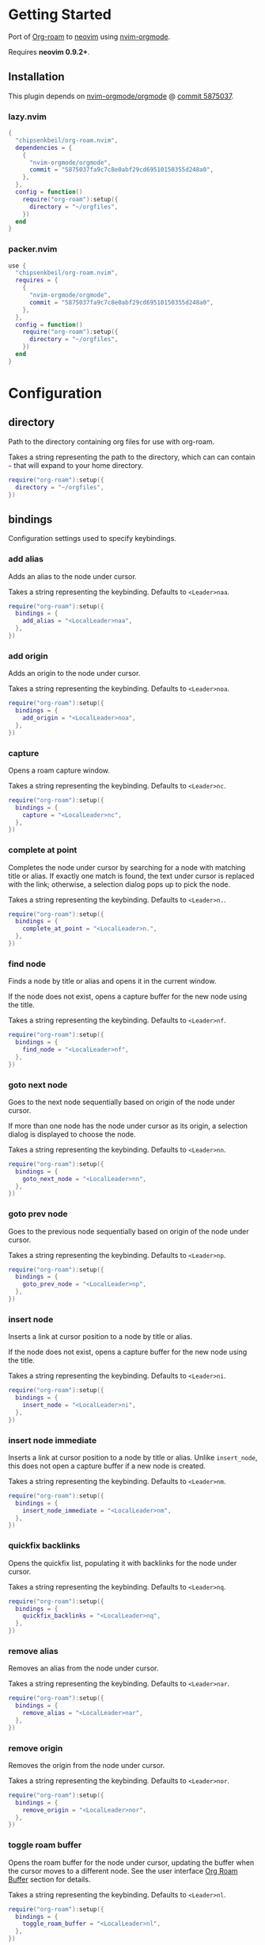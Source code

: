 * Getting Started

  Port of [[https://www.orgroam.com/][Org-roam]] to [[https://neovim.io/][neovim]] using [[https://github.com/nvim-orgmode/orgmode][nvim-orgmode]].

  Requires *neovim 0.9.2+*.

** Installation

   This plugin depends on [[https://github.com/nvim-orgmode/orgmode][nvim-orgmode/orgmode]] @ [[https://github.com/nvim-orgmode/orgmode/commit/5875037fa9c7c8e0abf29cd69510150355d248a0][commit 5875037]].

*** lazy.nvim

    #+begin_src lua
    {
      "chipsenkbeil/org-roam.nvim",
      dependencies = { 
        { 
          "nvim-orgmode/orgmode", 
          commit = "5875037fa9c7c8e0abf29cd69510150355d248a0",
        },
      },
      config = function()
        require("org-roam"):setup({
          directory = "~/orgfiles",
        })
      end
    }
    #+end_src

*** packer.nvim

    #+begin_src lua
    use {
      "chipsenkbeil/org-roam.nvim",
      requires = { 
        { 
          "nvim-orgmode/orgmode",
          commit = "5875037fa9c7c8e0abf29cd69510150355d248a0",
        },
      },
      config = function()
        require("org-roam"):setup({
          directory = "~/orgfiles",
        })
      end
    }
    #+end_src

* Configuration

** directory

   Path to the directory containing org files for use with org-roam.

   Takes a string representing the path to the directory, which can
   can contain =~= that will expand to your home directory.

   #+begin_src lua
   require("org-roam"):setup({
     directory = "~/orgfiles",
   })
   #+end_src

** bindings

   Configuration settings used to specify keybindings.

*** add alias

    Adds an alias to the node under cursor.

    Takes a string representing the keybinding. Defaults to =<Leader>naa=.

    #+begin_src lua
    require("org-roam"):setup({
      bindings = {
        add_alias = "<LocalLeader>naa",
      },
    })
    #+end_src

*** add origin

    Adds an origin to the node under cursor.

    Takes a string representing the keybinding. Defaults to =<Leader>noa=.

    #+begin_src lua
    require("org-roam"):setup({
      bindings = {
        add_origin = "<LocalLeader>noa",
      },
    })
    #+end_src

*** capture

    Opens a roam capture window.

    Takes a string representing the keybinding. Defaults to =<Leader>nc=.

    #+begin_src lua
    require("org-roam"):setup({
      bindings = {
        capture = "<LocalLeader>nc",
      },
    })
    #+end_src

*** complete at point

    Completes the node under cursor by searching for a node with matching title
    or alias. If exactly one match is found, the text under cursor is replaced
    with the link; otherwise, a selection dialog pops up to pick the node.

    Takes a string representing the keybinding. Defaults to =<Leader>n.=.

    #+begin_src lua
    require("org-roam"):setup({
      bindings = {
        complete_at_point = "<LocalLeader>n.",
      },
    })
    #+end_src

*** find node

    Finds a node by title or alias and opens it in the current window.

    If the node does not exist, opens a capture buffer for the new node
    using the title.

    Takes a string representing the keybinding. Defaults to =<Leader>nf=.

    #+begin_src lua
    require("org-roam"):setup({
      bindings = {
        find_node = "<LocalLeader>nf",
      },
    })
    #+end_src

*** goto next node

    Goes to the next node sequentially based on origin of the node under cursor.

    If more than one node has the node under cursor as its origin, a selection
    dialog is displayed to choose the node.

    Takes a string representing the keybinding. Defaults to =<Leader>nn=.

    #+begin_src lua
    require("org-roam"):setup({
      bindings = {
        goto_next_node = "<LocalLeader>nn",
      },
    })
    #+end_src

*** goto prev node

    Goes to the previous node sequentially based on origin of the node under cursor.

    Takes a string representing the keybinding. Defaults to =<Leader>np=.

    #+begin_src lua
    require("org-roam"):setup({
      bindings = {
        goto_prev_node = "<LocalLeader>np",
      },
    })
    #+end_src

*** insert node

    Inserts a link at cursor position to a node by title or alias.

    If the node does not exist, opens a capture buffer for the new node
    using the title.

    Takes a string representing the keybinding. Defaults to =<Leader>ni=.

    #+begin_src lua
    require("org-roam"):setup({
      bindings = {
        insert_node = "<LocalLeader>ni",
      },
    })
    #+end_src

*** insert node immediate

    Inserts a link at cursor position to a node by title or alias. Unlike
    =insert_node=, this does not open a capture buffer if a new node is created.

    Takes a string representing the keybinding. Defaults to =<Leader>nm=.

    #+begin_src lua
    require("org-roam"):setup({
      bindings = {
        insert_node_immediate = "<LocalLeader>nm",
      },
    })
    #+end_src

*** quickfix backlinks

    Opens the quickfix list, populating it with backlinks for the node
    under cursor.

    Takes a string representing the keybinding. Defaults to =<Leader>nq=.

    #+begin_src lua
    require("org-roam"):setup({
      bindings = {
        quickfix_backlinks = "<LocalLeader>nq",
      },
    })
    #+end_src

*** remove alias

    Removes an alias from the node under cursor.

    Takes a string representing the keybinding. Defaults to =<Leader>nar=.

    #+begin_src lua
    require("org-roam"):setup({
      bindings = {
        remove_alias = "<LocalLeader>nar",
      },
    })
    #+end_src

*** remove origin

    Removes the origin from the node under cursor.

    Takes a string representing the keybinding. Defaults to =<Leader>nor=.

    #+begin_src lua
    require("org-roam"):setup({
      bindings = {
        remove_origin = "<LocalLeader>nor",
      },
    })
    #+end_src

*** toggle roam buffer

    Opens the roam buffer for the node under cursor, updating the buffer
    when the cursor moves to a different node. See the user interface
    [[#org-roam-buffer][Org Roam Buffer]] section for details.

    Takes a string representing the keybinding. Defaults to =<Leader>nl=.

    #+begin_src lua
    require("org-roam"):setup({
      bindings = {
        toggle_roam_buffer = "<LocalLeader>nl",
      },
    })
    #+end_src

*** toggle roam buffer fixed

    Opens the roam buffer for a specific node, and will not change as the
    cursor moves across nodes. See the user interface
    [[#org-roam-buffer][Org Roam Buffer]] section for details.

    Takes a string representing the keybinding. Defaults to =<Leader>nb=.

    #+begin_src lua
    require("org-roam"):setup({
      bindings = {
        toggle_roam_buffer_fixed = "<LocalLeader>nb",
      },
    })
    #+end_src

** database

   Configuration settings tied to the roam database.

*** path

    Sets the path where the roam database will be stored & loaded when
    persisting to disk.

    Takes a string representing the path. Defaults to 
    For example, =~/.local/share/nvim/org-roam.nvim/db=.

    #+begin_src lua
    require("org-roam"):setup({
      database = {
        path = "~/some/path/to/db",
      },
    })
    #+end_src

*** persist

    If true, the database will be written to disk to save on future loading
    times; otherwise, whenever neovim boots the entire database will need to be
    rebuilt.

    Takes a boolean. Defaults to =true=.

    #+begin_src lua
    require("org-roam"):setup({
      database = {
        persist = false,
      },
    })
    #+end_src

*** update on save

    If true, updates database whenever a write occurs. If you have large files,
    it is recommended to disable this option and manually update using the vim
    command =RoamUpdate=.

    Takes a boolean. Defaults to =true=.

    #+begin_src lua
    require("org-roam"):setup({
      database = {
        update_on_save = false,
      },
    })
    #+end_src

** immediate

   Configuration settings tied to immediate mode.

*** target
    
    Target where the immediate-mode node should be written.

    Takes a string. Defaults to =%r%[sep]%<%Y%m%d%H%M%S>-%[slug].org=.

    #+begin_src lua
    require("org-roam"):setup({
      immediate = {
        target = "%r%[sep]%[slug].org",
      },
    })
    #+end_src

*** template
    
    Template to use for the immediate-mode node's content.

    Takes a string. Defaults to ==.

    #+begin_src lua
    require("org-roam"):setup({
      immediate = {
        template = "The date is %<%Y%m%d>!",
      },
    })
    #+end_src

** templates

   A map of templates associated with roam. These have the exact same format
   as =nvim-orgmode='s templates, but include additional variables and are
   only displayed and used during roam's capture dialog.

   Takes a =table<string, table>=.
   Defaults to the following:

   #+begin_src lua
   require("org-roam"):setup({
     templates = {
       d = {
         description = "default",
         template = "%?",
         target = "%r%[sep]%<%Y%m%d%H%M%S>-%[slug].org",
       },
     },
   })
   #+end_src

   Variables:

   - =%r=:  Prints the roam directory.
   - =%R=:  Like =%r=, but inserts the full path.

   Target-only Variables:

   - =%[sep]=:    Prints the path separator for the current operating system.
   - =%[slug]=:   Prints a slug representing the node's title.
   - =%[title]=:  Prints the node's title.

** ui

   Configuration settings tied to the user interface.

*** node view

    Bindings tied specifically to the roam buffer.

**** focus on toggle
     
     If true, switches focus to the node buffer when opened.
  
     Takes a boolean. Defaults to =true=.
  
     #+begin_src lua
     require("org-roam"):setup({
       ui = {
         node_buffer = {
           focus_on_toggle = false,
         },
       },
     })
     #+end_src

**** highlight previews
     
     If true, previews will be highlighted as org syntax when expanded.
  
     NOTE: This can cause flickering on initial expansion, but preview
           highlights are then cached for future renderings. If flickering
           is undesired, disable highlight previews.
  
     Takes a boolean. Defaults to =true=.
  
     #+begin_src lua
     require("org-roam"):setup({
       ui = {
         node_buffer = {
           highlight_previews = false,
         },
       },
     })
     #+end_src

**** open

     Configuration to open the node view window.

     Takes a string or a function that returns a window handle.
     Defaults to =botright vsplit | vertical resize 50=.

     #+begin_src lua
     require("org-roam"):setup({
       ui = {
         node_buffer = {
           open = function()
             return vim.api.nvim_open_win(0, false, {
               relative = "editor",
               row = 0,
               col = 0,
               width = 50,
               height = 20,
             })
           end,
         },
       },
     })
     #+end_src

**** show keybindings
     
     If true, will include a section covering available keybindings.
  
     Takes a boolean. Defaults to =true=.
  
     #+begin_src lua
     require("org-roam"):setup({
       ui = {
         node_buffer = {
           show_keybindings = false,
         },
       },
     })
     #+end_src
  
**** unique
     
     If true, shows a single link (backlink/citation/unlinked
     reference) per node instead of all links.
  
     Takes a boolean. Defaults to =false=.
  
     #+begin_src lua
     require("org-roam"):setup({
       ui = {
         node_buffer = {
           unique = true,
         },
       },
     })
     #+end_src
  
* Bindings

  | Name                     | Keybinding    | Description                                                               |
  |--------------------------+---------------+---------------------------------------------------------------------------|
  | add_alias                | =<Leader>naa= | Adds an alias to the node under cursor.                                   |
  | add_origin               | =<Leader>noa= | Adds an origin to the node under cursor.                                  |
  | capture                  | =<Leader>nc=  | Opens org-roam capture window.                                            |
  | complete_at_point        | =<Leader>n.=  | Completes the node under cursor.                                          |
  | find_node                | =<Leader>nf=  | Finds node and moves to it, creating it if it does not exist.             |
  | goto_next_node           | =<Leader>nn=  | Goes to the next node in sequence (via origin) for the node under cursor. |
  | goto_prev_node           | =<Leader>np=  | Goes to the prev node in sequence (via origin) for the node under cursor. |
  | insert_node              | =<Leader>ni=  | Inserts node at cursor position, creating it if it does not exist.        |
  | insert_node_immediate    | =<Leader>nm=  | Same as =insert_node=, but skips opening capture buffer.                  |
  | quickfix_backlinks       | =<Leader>nq=  | Opens the quickfix menu for backlinks to the current node under cursor.   |
  | remove_alias             | =<Leader>nar= | Removes an alias from the node under cursor.                              |
  | remove_origin            | =<Leader>nor= | Removes the origin from the node under cursor.                            |
  | toggle_roam_buffer       | =<Leader>nl=  | Toggles the org-roam node-view buffer for the node under cursor.          |
  | toggle_roam_buffer_fixed | =<Leader>nb=  | Toggles a fixed org-roam node-view buffer for a selected node.            |

** Modifying bindings

  Bindings can be changed during configuration by overwriting them within the =bindings= table:

  #+begin_src lua
  require("org-roam"):setup({
    -- ...
    bindings = {
      capture = "<LocalLeader>nc",
    },
  })
  #+end_src

  To disable all bindings, set the =bindings= field to =false=:

  #+begin_src lua
  require("org-roam"):setup({
    -- ...
    bindings = false,
  })
  #+end_src

** Coming from Emacs

   Want to have bindings similar to Emacs's [[https://www.orgroam.com/][Org Roam]]?
   Here is a recommended setup you can use to leverage =C-c=

   #+begin_src lua
   require("org-roam"):setup({
     bindings = {
       add_alias                = "<C-c>naa",
       add_origin               = "<C-c>noa",
       capture                  = "<C-c>nc",
       complete_at_point        = "<M-/>",
       find_node                = "<C-c>nf",
       goto_next_node           = "<C-c>nn",
       goto_prev_node           = "<C-c>np",
       insert_node              = "<C-c>ni",
       insert_node_immediate    = "<C-c>nm",
       quickfix_backlinks       = "<C-c>nq",
       remove_alias             = "<C-c>nar",
       remove_origin            = "<C-c>nor",
       toggle_roam_buffer       = "<C-c>nl",
       toggle_roam_buffer_fixed = "<C-c>nb",
     },
   })
   #+end_src

   Keep in mind that [[https://github.com/nvim-orgmode/orgmode][nvim-orgmode]] maps =C-c= to
   closing a capture window, so you'll want to rebind it:

   #+begin_src lua
   -- Override `org_capture_finalize` mapping to make org-roam mappings work in capture window
   require("orgmode").setup({
     mappings = {
       capture = {
         -- Behave like Emacs' orgmode capture
         org_capture_finalize = "<C-c><C-c>",
       }
     }
   })
   #+end_src

* User Interface

** Org Roam Buffer

   When within the org-roam buffer, you can navigate around like normal with a
   couple of specific bindings available:

   - Press =<Enter>= on a link to navigate to it in another window.
   - Press =<Tab>= to expand or collapse a preview of the content of a
     backlink, reference link, or unlinked reference.

* API

** Add Alias

   roam.api.add_alias({opts})

   Description:

   Adds an alias to the node under cursor.

   Parameters:

   - {opts} optional table.
     - alias: optional, if provided, added to the node under cursor, otherwise
              prompts for an alias to add to the node under cursor.

   Example:

   #+begin_src lua
   local roam = require("org-roam")
   roam.api.add_alias({ alias = "My Alias" })
   #+end_src

** Add Origin

   roam.api.add_origin({opts})

   Description:

   Adds an origin to the node under cursor.
   Will replace the existing origin.

   If no `origin` is specified, a prompt is provided.

   Parameters:

   - {opts} optional table.
     - origin: optional, if provided, added to the node under cursor, otherwise
              prompts for an origin to add to the node under cursor.

   Example:

   #+begin_src lua
   local roam = require("org-roam")
   roam.api.add_origin({ origin = "1234" })
   #+end_src

** Capture Node

   roam.api.capture_node({opts}, {cb})

   Description:

   Creates a node if it does not exist, prompting for a template to use, and
   restores the current window configuration upon completion.

   Parameters:

   - {opts} optional table.
     - immediate: optional, if true, skips displaying the capture buffer and
                  instead populates a file using the immediate configuration.
                  If title is also provided, it is used as the title of the
                  created node.
     - origin: optional, id of node acting as origin of this node.
     - title: optional, seeds the capture dialog with the title string.
   - {cb}   optional callback when finished. Is passed the id
            of the created node, or nil if capture was canceled.

   Example:

   #+begin_src lua
   local roam = require("org-roam")
   roam.api.capture_node({}, function(id)
     if id then
       print("Captured node: " .. id)
     else
       print("Capture canceled")
     end
   end)
   #+end_src

** Complete Node

   roam.api.complete_node({opts})

   Description:

   Opens a dialog to select a node based on the expression under the cursor and
   replace the expression with a link to the selected node. If there is only
   one choice, this will automatically inject the link without bringing up the
   selection dialog.

   This implements the functionality of both =org-roam-complete-link-at-point=
   and =org-roam-complete-everywhere=.

   Parameters:

   - {opts} optional table.
     - win: optional, id of window where the node link will be completed (default = 0).

   Example:

   #+begin_src lua
   local roam = require("org-roam")
   roam.api.complete_node({ win = 123 })
   #+end_src

** Find Node

   roam.api.find_node({opts})

   Description:

   Creates a node if it does not exist, and then visits the node in
   the current window.

   Parameters:

   - {opts} optional table.
     - origin: optional, id of node acting as origin of this node (creation-only).
     - title: optional, seeds the select dialog with the title string.

   Example:

   #+begin_src lua
   local roam = require("org-roam")
   roam.api.find_node({ title = "Some Node" })
   #+end_src

** Goto Next Node

   roam.api.goto_next_node({opts})

   Description:

   Goes to the next node in sequence for the node under cursor.

   Leverages a lookup of nodes whose origin match the node under cursor.

   Parameters:

   - {opts} optional table.
     - win: optional, id of window where buffer will be loaded (default = 0).

   Example:

   #+begin_src lua
   local roam = require("org-roam")
   roam.api.goto_next_node({ win = 123 })
   #+end_src

** Goto Prev Node

   roam.api.goto_prev_node({opts})

   Description:

   Goes to the previous node in sequence for the node under cursor.

   Leverages a lookup of the node using the origin of the node under cursor.

   Parameters:

   - {opts} optional table.
     - win: optional, id of window where buffer will be loaded (default = 0).

   Example:

   #+begin_src lua
   local roam = require("org-roam")
   roam.api.goto_prev_node({ win = 123 })
   #+end_src

** Insert Node

   roam.api.insert_node({opts})

   Description:

   Creates a node if it does not exist, and inserts a link to the node at the
   current cursor location.

   If =immediate= is true, no template will be used to create a node and
   instead the node will be created with the minimum information and the link
   injected without navigating to another buffer.

   If =ranges= is provided, will replace the given ranges within the buffer
   versus inserting at point, where everything uses 1-based indexing and
   inclusive.

   Parameters:

   - {opts} optional table.
     - immediate: optional, if true, skips displaying the capture buffer and
                  instead populates a file using the immediate configuration.
                  If title is also provided, it is used as the title of the
                  created node.
     - origin: optional, id of node acting as origin of this node (creation-only).
     - title: optional, seeds the select dialog with the title string.
     - ranges: optional, list of ranges to replace. Each range is comprised of
               the following fields:
       - start_row: integer (one-indexed, inclusive)
       - start_col: integer (one-indexed, inclusive)
       - end_row: integer (one-indexed, inclusive)
       - end_col: integer (one-indexed, inclusive)

   Example:

   #+begin_src lua
   local roam = require("org-roam")
   roam.api.insert_node({ 
     title = "Some Node",
     ranges = { { start_row = 1, end_row = 3, start_col = 5, end_col = 12 } },
   })
   #+end_src

** Open Node Buffer

   roam.ui.toggle_node_buffer({opts})

   Description:

   Toggles an org-roam buffer, either for a cursor or for a fixed id.

   If =fixed= is true or an string, will load a fixed buffer, otherwise the
   buffer will change based on the node under cursor.

   If =focus= is true, will switch the current window to the node buffer's window.

   Parameters:

   - {opts} optional table.
     - fixed: optional, indicates that the node buffer should not update when
              the node changes under the cursor. Takes the id of a node or
              a boolean value, which if true will leverage the select dialog
              to pick a node.
     - focus: optional, if true, switches the current window to the newly-created
              window that contains the node buffer.

   Example:

   #+begin_src lua
   local roam = require("org-roam")
   roam.ui.open_node_buffer({ fixed = "1234", focus = true })
   #+end_src

** Open Quickfix List

   roam.ui.open_quickfix_list({opts})

   Description:

   Creates and opens a new quickfix list, populated with various links
   tied to a roam node.

   Parameters:

   - {opts} optional table.
     - id: optional, string id of the node whose information will populate
           the list. If not provided, will open a selection dialog to pick
           a node.
     - backlinks: optional, if true, show's the selected node's backlinks.
     - links: optional, if true, show's the selected node's links.
     - show_preview: optional, if true, loads a preview of content for each
                     list item.

   Example:

   #+begin_src lua
   local roam = require("org-roam")
   roam.ui.open_quickfix_list({ id = "1234", backlinks = true })
   #+end_src

** Remove Alias

   roam.api.remove_alias({opts})

   Description:

   Removes an alias from the node under cursor.

   Parameters:

   - {opts} optional table.
     - alias: optional, if provided, removes from node under cursor, otherwise
              prompts for an alias to remove from the node under cursor.
     - all: optional, if true, will remove all aliases instead of just one.
            Overrides removing =alias= from node under cursor.

   Example:

   #+begin_src lua
   local roam = require("org-roam")
   roam.api.remove_alias({ all = true })
   #+end_src

** Remove Origin

   roam.api.remove_origin()

   Description:

   Removes the origin from the node under cursor.

   Example:

   #+begin_src lua
   local roam = require("org-roam")
   roam.api.remove_origin()
   #+end_src

* Database

** Files

   roam.db:files({opts})

   Description:

   Loads org files (or retrieves from cache) asynchronously.

   Parameters:

   - {opts} optional table.
     - force: optional, if true, will reload each file regardless of
              whether they have changed on disk. If false, only reloads
              pre-existing files if they have changed.
     - skip: optional, if true, will avoid loading entirely and just
             return the files as they are (no updates).

   Example:

   #+begin_src lua
   local roam = require("org-roam")
   roam.db:files():next(function(files)
     for _, path in ipairs(files.paths) do
       print("File " .. path)
     end
   end)
   #+end_src

** Files Path

   roam.db:files_path()

   Description:

   Returns the path to the files directory.

   Example:

   #+begin_src lua
   local roam = require("org-roam")
   roam.db:files_path()
   #+end_src

** Files Sync

   roam.db:files_sync({opts})

   Description:

   Loads org files (or retrieves from cache) synchronously.

   Parameters:

   - {opts} optional table.
     - force: optional, if true, will reload each file regardless of
              whether they have changed on disk. If false, only reloads
              pre-existing files if they have changed.
     - timeout: optional, integer representing maximum time (in milliseconds)
                to wait for the operation to complete. Throws error on timeout.
     - skip: optional, if true, will avoid loading entirely and just
             return the files as they are (no updates).

   Example:

   #+begin_src lua
   local roam = require("org-roam")
   local files = roam.db:files_sync()
   for _, path in ipairs(files.paths) do
     print("File " .. path)
   end
   #+end_src

** Find Nodes by Alias

   roam.db:find_nodes_by_alias({alias})

   Description:

   Retrieves nodes with the specified alias from the database.

   Operation is performed asynchronously, returning a promise of a list of
   nodes that have the alias.

   Parameters:

   - {alias} string representing the node's alias.

   Example:

   #+begin_src lua
   local roam = require("org-roam")
   roam.db:find_nodes_by_alias("Some Alias"):next(function(nodes)
     for _, node in ipairs(nodes) do
       print("Got node " .. node.id)
     end
   end)
   #+end_src

** Find Nodes by Alias Sync

   roam.db:find_nodes_by_alias_sync({alias}, {opts})

   Description:

   Retrieves nodes with the specified alias from the database.
   Operation is performed synchronously, returning a list of nodes.

   Parameters:

   - {alias} string representing the node's alias.
   - {opts} optional table.
     - timeout: optional, integer representing maximum time (in milliseconds)
                to wait for the operation to complete. Throws error on timeout.

   Example:

   #+begin_src lua
   local roam = require("org-roam")
   local nodes = roam.db:find_nodes_by_alias_sync("Some Alias")
   for _, node in ipairs(nodes) do
     print("Got node " .. node.id)
   end
   #+end_src

** Find Nodes by File

   roam.db:find_nodes_by_file({file})

   Description:

   Retrieves nodes with the specified file from the database.

   Operation is performed asynchronously, returning a promise of a list of
   nodes that have the file.

   Parameters:

   - {file} string representing the node's file path.

   Example:

   #+begin_src lua
   local roam = require("org-roam")
   roam.db:find_nodes_by_file("path/to/file.org"):next(function(nodes)
     for _, node in ipairs(nodes) do
       print("Got node " .. node.id)
     end
   end)
   #+end_src

** Find Nodes by File Sync

   roam.db:find_nodes_by_file_sync({file}, {opts})

   Description:

   Retrieves nodes with the specified file from the database.
   Operation is performed synchronously, returning a list of nodes.

   Parameters:

   - {file} string representing the node's file path.
   - {opts} optional table.
     - timeout: optional, integer representing maximum time (in milliseconds)
                to wait for the operation to complete. Throws error on timeout.

   Example:

   #+begin_src lua
   local roam = require("org-roam")
   local nodes = roam.db:find_nodes_by_file_sync("path/to/file.org")
   for _, node in ipairs(nodes) do
     print("Got node " .. node.id)
   end
   #+end_src

** Find Nodes by Tag

   roam.db:find_nodes_by_tag({tag})

   Description:

   Retrieves nodes with the specified tag from the database.

   Operation is performed asynchronously, returning a promise of a list of
   nodes that have the tag.

   Parameters:

   - {tag} string representing the tag.

   Example:

   #+begin_src lua
   local roam = require("org-roam")
   roam.db:find_nodes_by_tag("example"):next(function(nodes)
     for _, node in ipairs(nodes) do
       print("Got node " .. node.id)
     end
   end)
   #+end_src

** Find Nodes by Tag Sync

   roam.db:find_nodes_by_tag_sync({tag}, {opts})

   Description:

   Retrieves nodes with the specified tag from the database.
   Operation is performed synchronously, returning a list of nodes.

   Parameters:

   - {tag} string representing the tag.
   - {opts} optional table.
     - timeout: optional, integer representing maximum time (in milliseconds)
                to wait for the operation to complete. Throws error on timeout.

   Example:

   #+begin_src lua
   local roam = require("org-roam")
   local nodes = roam.db:find_nodes_by_tag_sync("example")
   for _, node in ipairs(nodes) do
     print("Got node " .. node.id)
   end
   #+end_src

** Find Nodes by Title

   roam.db:find_nodes_by_title({title})

   Description:

   Retrieves nodes with the specified title from the database.

   Operation is performed asynchronously, returning a promise of a list of
   nodes that have the title.

   Parameters:

   - {title} string representing the node's title.

   Example:

   #+begin_src lua
   local roam = require("org-roam")
   roam.db:find_nodes_by_title("Some Title"):next(function(nodes)
     for _, node in ipairs(nodes) do
       print("Got node " .. node.id)
     end
   end)
   #+end_src

** Find Nodes by Title Sync

   roam.db:find_nodes_by_title_sync({title}, {opts})

   Description:

   Retrieves nodes with the specified title from the database.
   Operation is performed synchronously, returning a list of nodes.

   Parameters:

   - {title} string representing the node's title.
   - {opts} optional table.
     - timeout: optional, integer representing maximum time (in milliseconds)
                to wait for the operation to complete. Throws error on timeout.

   Example:

   #+begin_src lua
   local roam = require("org-roam")
   local nodes = roam.db:find_nodes_by_title_sync("example")
   for _, node in ipairs(nodes) do
     print("Got node " .. node.id)
   end
   #+end_src

** Get

   roam.db:get({id})

   Description:

   Retrieves a node from the database by its id. Operation is performed
   asynchronously, returning a promise of the node or nil if none exists.

   Parameters:

   - {id} string representing the node's id.

   Example:

   #+begin_src lua
   local roam = require("org-roam")
   roam.db:get("1234"):next(function(node)
     if node then
       print("Got node " .. node.title)
     end
   end)
   #+end_src

** Get Sync

   roam.db:get_sync({id}, {opts})

   Description:

   Retrieves a node from the database by its id. Operation is performed
   synchronously, returning the node or nil if none exists.

   Parameters:

   - {id} string representing the node's id.
   - {opts} optional table.
     - timeout: optional, integer representing maximum time (in milliseconds)
                to wait for the operation to complete. Throws error on timeout.

   Example:

   #+begin_src lua
   local roam = require("org-roam")
   local node = roam.db:get_sync("1234")
   if node then
     print("Got node " .. node.title)
   end
   #+end_src

** Get File Backlinks

   roam.db:get_file_backlinks({file}, {opts})

   Description:

   Retrieves ids of nodes linking to a file. Operation is performed
   asynchronously, returning a promise of a table of id -> distance
   away from the file.

   Parameters:

   - {file} string representing a file path.
   - {opts} optional table.
     - max_depth: optional, integer representing maximum depth to traverse
                  from the nodes of the file (default 1). 

   Example:

   #+begin_src lua
   local roam = require("org-roam")
   roam.db:get_file_backlinks("path/to/file.org"):next(function(backlinks)
     for id, distance in pairs(backlinks) do
       print("Got node " .. id .. " with distance " .. distance)
     end
   end)
   #+end_src

** Get File Backlinks Sync

   roam.db:get_file_backlinks_sync({id}, {opts})

   Description:

   Retrieves ids of nodes linking to a file. Operation is performed
   synchronously, returning a table of id -> distance away from the file.

   Parameters:

   - {file} string representing a file path.
   - {opts} optional table.
     - max_depth: optional, integer representing maximum depth to traverse
                  from the nodes of the file (default 1). 
     - timeout: optional, integer representing maximum time (in milliseconds)
                to wait for the operation to complete. Throws error on timeout.

   Example:

   #+begin_src lua
   local roam = require("org-roam")
   local backlinks = roam.db:get_file_backlinks_sync("path/to/file.org")
   for id, distance in pairs(backlinks) do
     print("Got node " .. id .. " with distance " .. distance)
   end
   #+end_src

** Get File Links

   roam.db:get_file_links({file}, {opts})

   Description:

   Retrieves ids of nodes linked from a file. Operation is performed
   asynchronously, returning a promise of a table of id -> distance
   away from the file.

   Parameters:

   - {file} string representing a file path.
   - {opts} optional table.
     - max_depth: optional, integer representing maximum depth to traverse
                  from the nodes of the file (default 1). 

   Example:

   #+begin_src lua
   local roam = require("org-roam")
   roam.db:get_file_links("path/to/file.org"):next(function(links)
     for id, distance in pairs(links) do
       print("Got node " .. id .. " with distance " .. distance)
     end
   end)
   #+end_src

** Get File Links Sync

   roam.db:get_file_links_sync({id}, {opts})

   Description:

   Retrieves ids of nodes linked from a file. Operation is performed
   synchronously, returning a table of id -> distance away from the file.

   Parameters:

   - {file} string representing a file path.
   - {opts} optional table.
     - max_depth: optional, integer representing maximum depth to traverse
                  from the nodes of the file (default 1). 
     - timeout: optional, integer representing maximum time (in milliseconds)
                to wait for the operation to complete. Throws error on timeout.

   Example:

   #+begin_src lua
   local roam = require("org-roam")
   local links = roam.db:get_file_links_sync("path/to/file.org")
   for id, distance in pairs(links) do
     print("Got node " .. id .. " with distance " .. distance)
   end
   #+end_src

** Load

   roam.db:load({opts})

   Description:

   Loads the database from disk and re-parses files. Returns a promise that
   receives a database reference and collection of files.

   Parameters:

   - {opts} optional table.
     - force: optional, if true, will reload each file and node regardless of
              whether they have changed on disk. If false, only reloads
              pre-existing files and nodes if they have changed.

   Example:

   #+begin_src lua
   local roam = require("org-roam")
   roam.db:load({ force = true }):next(function(results)
     ---@type OrgFiles
     local files = results.files
   end)
   #+end_src

** Load File

   roam.db:load_file({opts})

   Description:

   Loads the database from disk and re-parses files. Returns a promise that
   receives an org file and list of roam nodes.

   Parameters:

   - {opts} required table.
     - path: required, string representing the path to the file.
     - force: optional, if true, will reload each file and node regardless of
              whether they have changed on disk. If false, only reloads
              pre-existing files and nodes if they have changed.

   Example:

   #+begin_src lua
   local roam = require("org-roam")
   roam.db:load_file({ path = "path/to/file.org" }):next(function(results)
     ---@type OrgFile
     local file = results.file

     ---@type org-roam.core.file.Node[]
     local node = results.nodes
   end)
   #+end_src

** Path

   roam.db:path()

   Description:

   Returns the path to the database on disk.

   Example:

   #+begin_src lua
   local roam = require("org-roam")
   roam.db:path()
   #+end_src

** Save

   roam.db:save({opts})

   Description:

   Saves the database to disk. Returns a promise of nil.

   Parameters:

   - {opts} optional table.
     - force: optional, if true, will reload each file and node regardless of
              whether they have changed on disk. If false, only reloads
              pre-existing files and nodes if they have changed.

   Example:

   #+begin_src lua
   local roam = require("org-roam")
   roam.db:save():next(function()
     print("Done!")
   end)
   #+end_src

* Events

** On Cursor Node Changed

   roam.evts.on_cursor_node_changed({cb})

   Description:

   Register a callback when a cursor move results in the node
   under the cursor changing. This will also be triggered when
   the cursor moves to a position where there is no node.

   Parameters:

   - {cb} triggered when the cursor moves to a different node or no node.
          Takes the node as an argument, or nil if no node.

   Example:

   #+begin_src lua
   local roam = require("org-roam")
   roam.evts.on_cursor_node_changed(function(node)
     if node then
       print("Node under cursor is " .. node.id)
     end
   end)
   #+end_src

* Extensions

** Dailies

   Unimplemented for now!

** Export

   Unimplemented for now!

** Graph

   Unimplemented for now!

** Protocol

   Unimplemented for now!

* Changelog

  TODO

* Credits

  - [[https://github.com/kristijanhusak][Kristijan Husak]] for creating [[https://github.com/nvim-orgmode/orgmode][nvim-orgmode]] (the backbone of functionality in neovim that we leverage)
  - [[https://github.com/jethrokuan][Jethro Kuan]] for creating [[https://github.com/org-roam/org-roam][Org Roam (Emacs)]] (the original implementation whose design we copied)
  - [[https://github.com/minad][Daniel Mendler]] for creating [[https://github.com/minad/vertico][vertico.el]] (inspiration for ourg selection dialog)
  - [[https://github.com/s1n7ax][Srinesh Nisala]] for creating [[https://github.com/s1n7ax/nvim-window-picker][nvim-window-picker]] (integrated directly for our window selection)
  - [[https://github.com/kdheepak][Dheepak Krishnamurthy]] for creating [[https://github.com/kdheepak/panvimdoc][panvimdoc]] (used to create our vimdoc)
